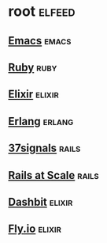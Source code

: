 * root :elfeed:

** [[https://sachachua.com/blog/category/emacs-news/feed][Emacs]] :emacs:
** [[https://www.ruby-lang.org/en/feeds/news.rss][Ruby]] :ruby:
** [[https://elixir-lang.org/atom.xml][Elixir]] :elixir:
** [[https://www.erlang.org/blog.xml][Erlang]] :erlang:
** [[https://dev.37signals.com/feed/posts.xml][37signals]] :rails:
** [[https://railsatscale.com/feed.xml][Rails at Scale]] :rails:
** [[https://dashbit.co/feed][Dashbit]] :elixir:
** [[https://fly.io/phoenix-files/feed.xml][Fly.io]] :elixir:
